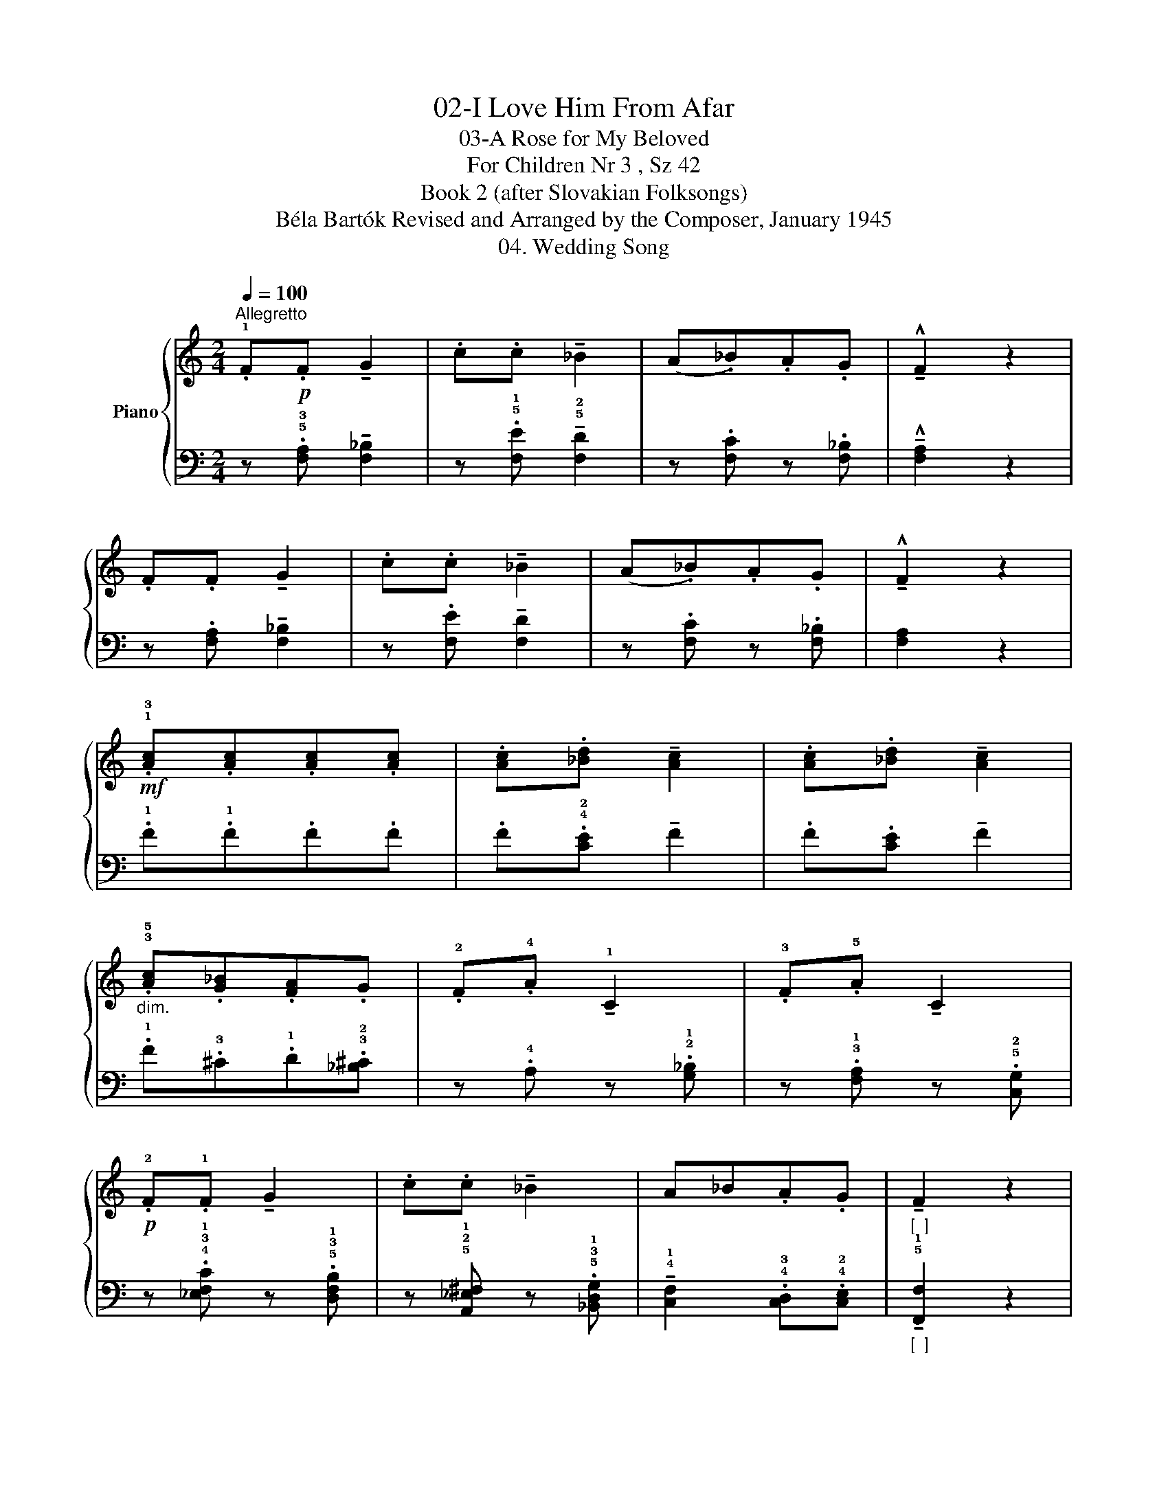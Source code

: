 X:1
T:02-I Love Him From Afar
T:03-A Rose for My Beloved
T:For Children Nr 3 , Sz 42
T:Book 2 (after Slovakian Folksongs)
T:Béla Bartók Revised and Arranged by the Composer, January 1945 
T:04. Wedding Song
%%score { 1 | ( 2 3 4 ) }
L:1/8
Q:1/4=100
M:2/4
K:C
V:1 treble nm="Piano"
V:2 bass 
V:3 bass 
V:4 bass 
V:1
"^Allegretto" .!1!F!p!.F !tenuto!G2 | .c.c !tenuto!_B2 | (A._B).A.G | !^!!tenuto!F2 z2 | %4
 .F.F !tenuto!G2 | .c.c !tenuto!_B2 | (A._B).A.G | !^!!tenuto!F2 z2 | %8
!mf! .!1!!3![Ac].[Ac].[Ac].[Ac] | .[Ac].[_Bd] !tenuto![Ac]2 | .[Ac].[_Bd] !tenuto![Ac]2 | %11
"_dim." .!3!!5![Ac].[G_B].[FA].G | .!2!F.!4!A !tenuto!!1!C2 | .!3!F.!5!A !tenuto!C2 | %14
!p! .!2!F.!1!F !tenuto!G2 | .c.c !tenuto!_B2 | A_B.A.G | !tenuto!F2 z2 | %18
!f! .!1!!2!!4![FAc].[FAc].[FAc].[FAc] | .[FAc].!^!!5!d !tenuto![FAc]2 | .[FAc].!^!d [FAc]2 | %21
"_dim." .!1!!2!!4![FAc][I:staff +1].!5!!3!!1![^CE_B][I:staff -1].!2!!4![DFA][I:staff +1].!4!!2!!1![_B,^CG] | %22
[I:staff -1] .!2!F.!4!A !tenuto!C2 | .!3!F.!5!A !tenuto!!1!C2 | %24
!p! .!2!F.!1!F"^rit."[Q:1/4=80]"^T" !tenuto!G2 | .c.c !tenuto!_B2 | %26
!f!"^a tempo"[Q:1/4=100]"^T" A_B.A.G | !tenuto!F2 z2 |] %28
[M:2/4][Q:1/4=82]"^Andante"!p!"^dolce"!<(! (!tenuto!!1!F!tenuto!!1!F!tenuto!!1!F!tenuto!G | A4) | %30
 (!tenuto!!2!G!tenuto!!2!G!tenuto!!2!G!tenuto!!2!G | c4)!<)! |!>(! (cAGc | A4!>)! | G4) | (c4 | %36
[M:3/4] AG A G3) |[M:2/4] (FFc_B- | B4) | (!tenuto!!1!A!tenuto!!1!G_BA | G4 | F4- | F2) z2 | z4 |] %44
V:2
 z .!5!!3![F,A,] !tenuto![F,_B,]2 | z .!5!!1![F,E] !tenuto!!5!!2![F,D]2 | z .[F,C] z .[F,_B,] | %3
 !^!!tenuto![F,A,]2 z2 | z .[F,A,] !tenuto![F,_B,]2 | z .[F,E] !tenuto![F,D]2 | %6
 z .[F,C] z .[F,_B,] | [F,A,]2 z2 | .!1!F.!1!F.F.F | .F.!4!!2![CE] !tenuto!F2 | %10
 .F.[CE] !tenuto!F2 | .!1!F.!3!^C.!1!D.!3!!2![_B,^C] | z .!4!A, z .!2!!1![G,_B,] | %13
 z .!3!!1![F,A,] z .!5!!2![C,G,] | z .!4!!3!!1![_E,F,C] z .!5!!3!!1![D,F,B,] | %15
 z !5!!2!!1![A,,_E,^F,] z .!5!!3!!1![_B,,D,G,] | !tenuto!!4!!1![C,F,]2 .!4!!3![C,D,].!4!!2![C,E,] | %17
"^[  ]""_[  ]" !tenuto!!5!!1![F,,F,]2 z2 | z4 |[K:treble] z .!5!!3!!1![CE_B] z2 | z .[CE_B] z2 | %21
 x4 |[K:bass] z .A, z .[G,_B,] | z .[F,A,] z .[C,G,] | z .[_E,F,C] z .[D,F,B,] | %25
 z .[A,,_E,^F,] z .[_B,,D,G,] | !tenuto![C,F,]2 .[C,D,].[C,E,] |"^[  ]" !tenuto![F,,F,]2 z2 |] %28
[M:2/4] z4 | !tenuto!!3!F,(!2!F,G,F,) | (!2!F, C,3) | (!2!CDC_B,) | (!1!A, F,2 E,) | %33
 (!1!C !2!F,2 D,) | (F, E,2 C,) | z _E,3- |[M:3/4] [E,F,C]6 |[M:2/4] z4 | F,4 | z4 | %40
 (!1!F !2!E2 !4!C) | (!1!E D2 _B, | !1!C A,2 F,) | z4 |] %44
V:3
 x4 | x4 | x4 | x4 | x4 | x4 | x4 | x4 | x4 | x4 | x4 | x4 | x4 | x4 | x4 | x4 | x4 | x4 | x4 | %19
[K:treble] x4 | x4 | x4 |[K:bass] x4 | x4 | x4 | x4 | x4 | x4 |][M:2/4] x4 | x4 | x4 | x4 | x4 | %33
 x4 | x4 | x2 F,2- |[M:3/4] x6 |[M:2/4] x4 | (!2!F, D,2 C,) | x4 | x4 | x4 | x4 | x4 |] %44
V:4
 x4 | x4 | x4 | x4 | x4 | x4 | x4 | x4 | x4 | x4 | x4 | x4 | x4 | x4 | x4 | x4 | x4 | x4 | x4 | %19
[K:treble] x4 | x4 | x4 |[K:bass] x4 | x4 | x4 | x4 | x4 | x4 |][M:2/4] x4 | x4 | x4 | x4 | x4 | %33
 x4 | x4 | x !4!_E,!3!F,!1!C- |[M:3/4] x6 |[M:2/4] x4 | x4 | x4 | x4 | x4 | x4 | x4 |] %44

